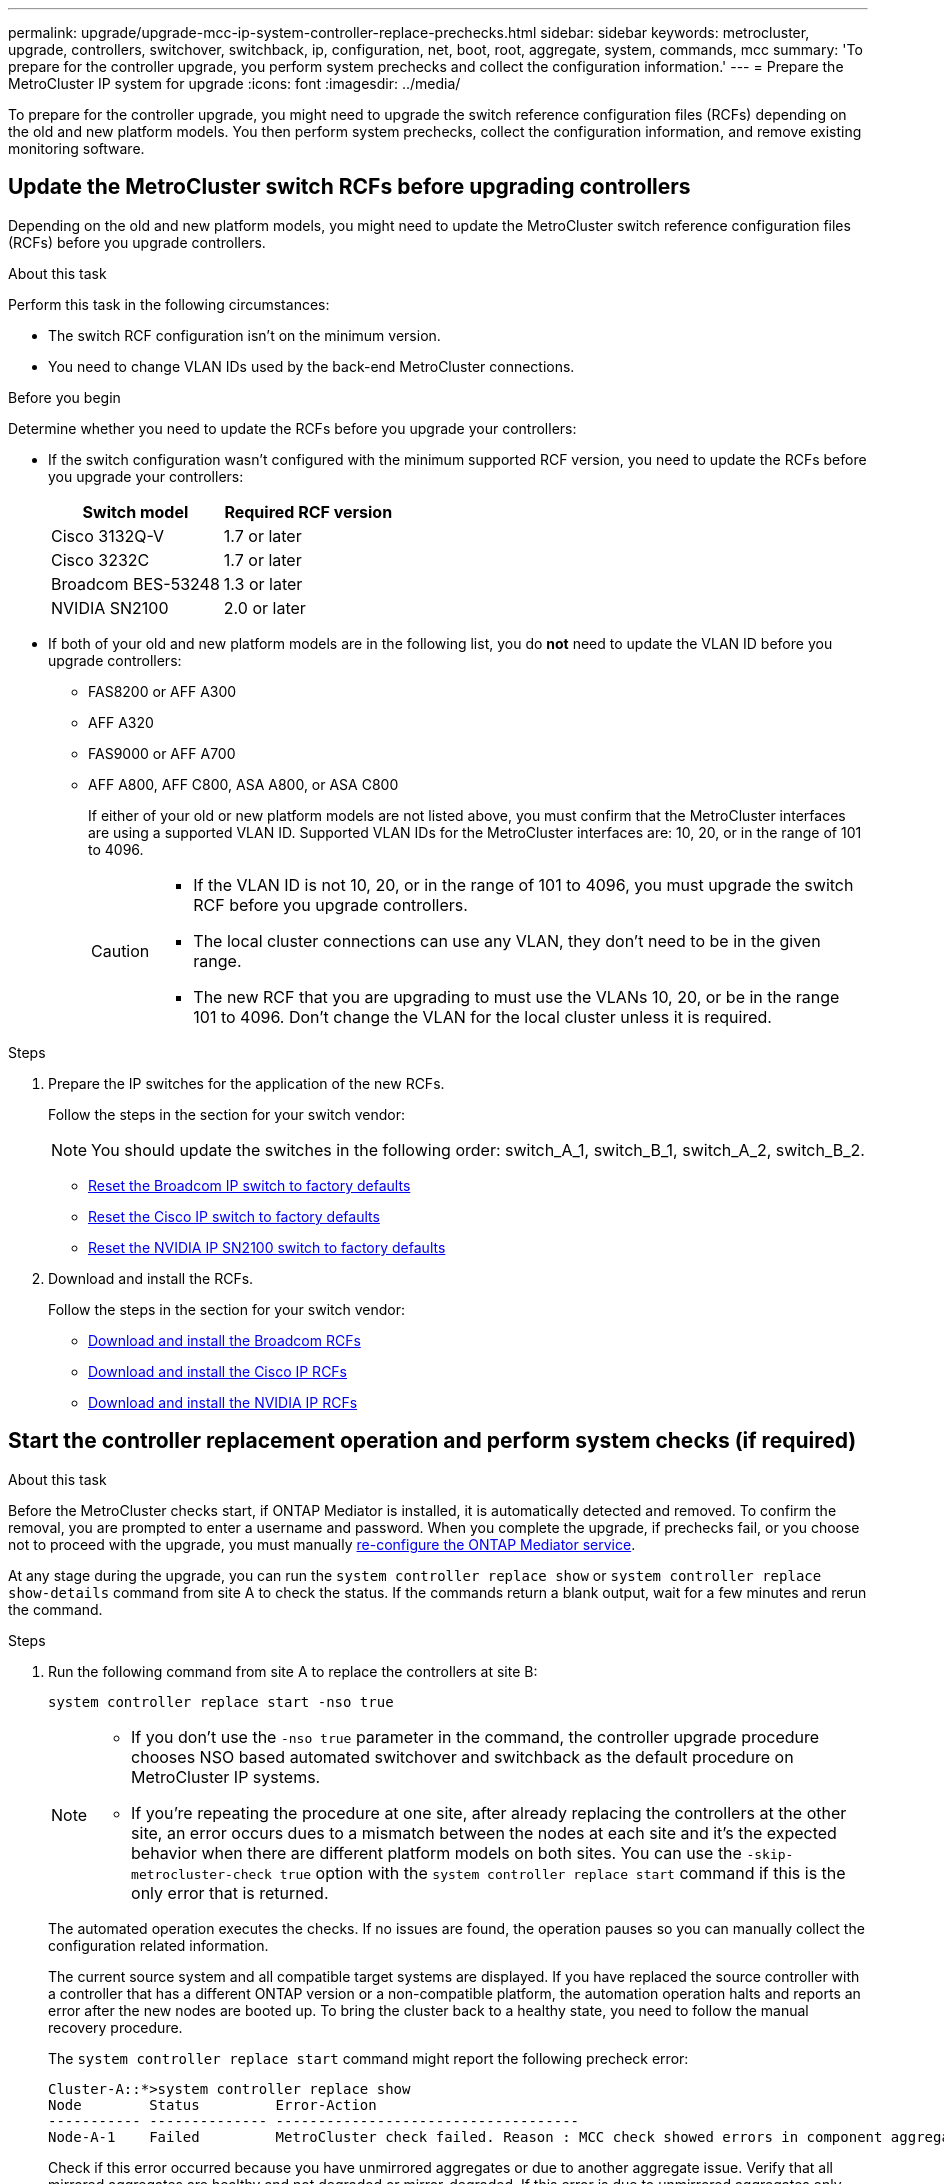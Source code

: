 ---
permalink: upgrade/upgrade-mcc-ip-system-controller-replace-prechecks.html
sidebar: sidebar
keywords: metrocluster, upgrade, controllers, switchover, switchback, ip, configuration, net, boot, root, aggregate, system, commands, mcc
summary: 'To prepare for the controller upgrade, you perform system prechecks and collect the configuration information.'
---
= Prepare the MetroCluster IP system for upgrade
:icons: font
:imagesdir: ../media/

[.lead]
To prepare for the controller upgrade, you might need to upgrade the switch reference configuration files (RCFs) depending on the old and new platform models. You then perform system prechecks, collect the configuration information, and remove existing monitoring software.

== Update the MetroCluster switch RCFs before upgrading controllers

Depending on the old and new platform models, you might need to update the MetroCluster switch reference configuration files (RCFs) before you upgrade controllers.

.About this task

Perform this task in the following circumstances: 

** The switch RCF configuration isn't on the minimum version.
** You need to change VLAN IDs used by the back-end MetroCluster connections.

.Before you begin

Determine whether you need to update the RCFs before you upgrade your controllers: 

* If the switch configuration wasn't configured with the minimum supported RCF version, you need to update the RCFs before you upgrade your controllers:
+
|===

h| Switch model h| Required RCF version

a|
Cisco 3132Q-V
a|
1.7 or later
a|
Cisco 3232C
a|
1.7 or later
a|
Broadcom BES-53248
a|
1.3 or later
a| NVIDIA SN2100
a| 2.0 or later
|===

* If both of your old and new platform models are in the following list, you do *not* need to update the VLAN ID before you upgrade controllers:

** FAS8200 or AFF A300

** AFF A320

** FAS9000 or AFF A700

** AFF A800, AFF C800, ASA A800, or ASA C800
+
If either of your old or new platform models are not listed above, you must confirm that the MetroCluster interfaces are using a supported VLAN ID. Supported VLAN IDs for the MetroCluster interfaces are: 10, 20, or in the range of 101 to 4096.
+
[CAUTION] 
====
* If the VLAN ID is not 10, 20, or in the range of 101 to 4096, you must upgrade the switch RCF before you upgrade controllers. 
* The local cluster connections can use any VLAN, they don't need to be in the given range.
* The new RCF that you are upgrading to must use the VLANs 10, 20, or be in the range 101 to 4096. Don't change the VLAN for the local cluster unless it is required. 
====

.Steps

. Prepare the IP switches for the application of the new RCFs.
+
Follow the steps in the section for your switch vendor: 
+
NOTE: You should update the switches in the following order: switch_A_1, switch_B_1, switch_A_2, switch_B_2.

 ** link:../install-ip/task_switch_config_broadcom.html#resetting-the-broadcom-ip-switch-to-factory-defaults[Reset the Broadcom IP switch to factory defaults]
 ** link:../install-ip/task_switch_config_cisco.html#resetting-the-cisco-ip-switch-to-factory-defaults[Reset the Cisco IP switch to factory defaults]
 ** link:../install-ip/task_switch_config_nvidia.html#reset-the-nvidia-ip-sn2100-switch-to-factory-defaults[Reset the NVIDIA IP SN2100 switch to factory defaults]

. Download and install the RCFs.
+
Follow the steps in the section for your switch vendor: 

 ** link:../install-ip/task_switch_config_broadcom.html#downloading-and-installing-the-broadcom-rcf-files[Download and install the Broadcom RCFs]
 ** link:../install-ip/task_switch_config_cisco.html#downloading-and-installing-the-cisco-ip-rcf-files[Download and install the Cisco IP RCFs]
 ** link:../install-ip/task_switch_config_nvidia.html#download-and-install-the-nvidia-rcf-files[Download and install the NVIDIA IP RCFs]


== Start the controller replacement operation and perform system checks (if required)

.About this task

Before the MetroCluster checks start, if ONTAP Mediator is installed, it is automatically detected and removed. To confirm the removal, you are prompted to enter a username and password. When you complete the upgrade, if prechecks fail, or you choose not to proceed with the upgrade, you must manually link:../install-ip/task_configuring_the_ontap_mediator_service_from_a_metrocluster_ip_configuration.html[re-configure the ONTAP Mediator service].

At any stage during the upgrade, you can run the `system controller replace show` or `system controller replace show-details` command from site A to check the status. If the commands return a blank output, wait for a few minutes and rerun the command.

.Steps

. Run the following command from site A to replace the controllers at site B:
+
`system controller replace start -nso true`
+
[NOTE] 
====
* If you don't use the `-nso true` parameter in the command, the controller upgrade procedure chooses NSO based automated switchover and switchback as the default procedure on MetroCluster IP systems.
* If you're repeating the procedure at one site, after already replacing the controllers at the other site, an error occurs dues to a mismatch between the nodes at each site and it's the expected behavior when there are different platform models on both sites. 
You can use the `-skip-metrocluster-check true` option with the `system controller replace start` command if this is the only error that is returned.
====
+
The automated operation executes the checks. If no issues are found, the operation pauses so you can manually collect the configuration related information.
+
The current source system and all compatible target systems are displayed. If you have replaced the source controller with a controller that has a different ONTAP version or a non-compatible platform, the automation operation halts and reports an error after the new nodes are booted up. To bring the cluster back to a healthy state, you need to follow the manual recovery procedure.
+
The `system controller replace start` command might report the following precheck error:
+
----
Cluster-A::*>system controller replace show
Node        Status         Error-Action
----------- -------------- ------------------------------------
Node-A-1    Failed         MetroCluster check failed. Reason : MCC check showed errors in component aggregates
----
+
Check if this error occurred because you have unmirrored aggregates or due to another aggregate issue. Verify that all mirrored aggregates are healthy and not degraded or mirror-degraded. If this error is due to unmirrored aggregates only, you can override this error by selecting the `-skip-metrocluster-check true` option on the `system controller replace start` command. If remote storage is accessible, the unmirrored aggregates come online after switchover. If the remote storage link fails, the unmirrored aggregates fail to come online.


.	Manually collect the configuration information by logging in at site B and following the commands listed in the console message under the `system controller replace show` or `system controller replace show-details` command.

== Gather information before the upgrade

Before upgrading, if the root volume is encrypted, you must gather the backup key and other information to boot the new controllers with the old encrypted root volumes.

.About this task

This task is performed on the existing MetroCluster IP configuration.

.Steps

. Label the cables for the existing controllers, so you can easily identify the cables when setting up the new controllers.
. Display the commands to capture the backup key and other information:
+
`system controller replace show`
+
Run the commands listed under the `show` command from the partner cluster.
+
The `show` command output displays three tables containing the MetroCluster interface IPs, system IDs, and system UUIDs. This information is required later in the procedure to set the bootargs when you boot the new node. 

. Gather the system IDs of the nodes in the MetroCluster configuration:
+
--
`metrocluster node show -fields node-systemid,dr-partner-systemid`

During the upgrade procedure, you will replace these old system IDs with the system IDs of the new controller modules.

In this example for a four-node MetroCluster IP configuration, the following old system IDs are retrieved:

** node_A_1-old: 4068741258
** node_A_2-old: 4068741260
** node_B_1-old: 4068741254
** node_B_2-old: 4068741256

----
metrocluster-siteA::> metrocluster node show -fields node-systemid,ha-partner-systemid,dr-partner-systemid,dr-auxiliary-systemid
dr-group-id        cluster           node            node-systemid     ha-partner-systemid     dr-partner-systemid    dr-auxiliary-systemid
-----------        ---------------   ----------      -------------     -------------------     -------------------    ---------------------
1                    Cluster_A       Node_A_1-old    4068741258        4068741260              4068741256             4068741256
1                    Cluster_A       Node_A_2-old    4068741260        4068741258              4068741254             4068741254
1                    Cluster_B       Node_B_1-old    4068741254        4068741256              4068741258             4068741260
1                    Cluster_B       Node_B_2-old    4068741256        4068741254              4068741260             4068741258
4 entries were displayed.
----

In this example for a two-node MetroCluster IP configuration, the following old system IDs are retrieved:

** node_A_1: 4068741258
** node_B_1: 4068741254

----
metrocluster node show -fields node-systemid,dr-partner-systemid

dr-group-id cluster    node          node-systemid dr-partner-systemid
----------- ---------- --------      ------------- ------------
1           Cluster_A  Node_A_1-old  4068741258    4068741254
1           Cluster_B  node_B_1-old  -             -
2 entries were displayed.
----
--

. Gather port and LIF information for each old node.
+
You should gather the output of the following commands for each node:

 ** `network interface show -role cluster,node-mgmt`
 ** `network port show -node <node-name> -type physical`
 ** `network port vlan show -node <node-name>`
 ** `network port ifgrp show -node <node-name> -instance`
 ** `network port broadcast-domain show`
 ** `network port reachability show -detail`
 ** `network ipspace show`
 ** `volume show`
 ** `storage aggregate show`
 ** `system node run -node <node-name> sysconfig -a`
 ** `aggr show -r` 
 ** `disk show`  
 ** `system node run <node-name> disk show`   
 ** `vol show -fields type` 
 ** `vol show -fields type , space-guarantee` 
 ** `vserver fcp initiator show` 
 ** `storage disk show`
 ** `metrocluster configuration-settings interface show` 

. If the MetroCluster nodes are in a SAN configuration, collect the relevant information.
+
You should gather the output of the following commands:

 ** `fcp adapter show -instance`
 ** `fcp interface show -instance`
 ** `iscsi interface show`
 ** `ucadmin show`

. If the root volume is encrypted, collect and save the passphrase used for key-manager:
+
`security key-manager backup show`
. If the MetroCluster nodes are using encryption for volumes or aggregates, copy information about the keys and passphrases.
+
For additional information, see https://docs.netapp.com/ontap-9/topic/com.netapp.doc.pow-nve/GUID-1677AE0A-FEF7-45FA-8616-885AA3283BCF.html[Back up onboard key management information manually^].

.. If Onboard Key Manager is configured:
+
`security key-manager onboard show-backup`
+
You will need the passphrase later in the upgrade procedure.

.. If enterprise key management (KMIP) is configured, issue the following commands:
+
`security key-manager external show -instance`
+
`security key-manager key query`

. After you finish collecting the configuration information, resume the operation:
+
`system controller replace resume`

== Remove the existing configuration from Tiebreaker or other monitoring software

Before you start the upgrade, remove the existing configuration from the Tiebreaker or other monitoring software.

If the existing configuration is monitored with the MetroCluster Tiebreaker configuration or other third-party applications (for example, ClusterLion) that can initiate a switchover, you must remove the MetroCluster configuration from the Tiebreaker or other software prior to replacing the old controller.

.Steps

. link:../tiebreaker/concept_configuring_the_tiebreaker_software.html#removing-metrocluster-configurations[Remove the existing MetroCluster configuration] from the Tiebreaker software.

. Remove the existing MetroCluster configuration from any third-party application that can initiate switchover.
+
Refer to the documentation for the application.

.What's next?
link:upgrade-mcc-ip-system-controller-replace-prepare-network-configuration.html[Prepare the network configuration of the old controllers].

// 2025 Apr 24, ONTAPDOC-2651
// 2024 Nov 12, ONTAPDOC-2351